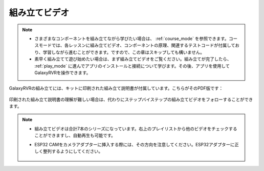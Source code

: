 組み立てビデオ
=========================

.. note::

    * さまざまなコンポーネントを組み立てながら学びたい場合は、 :ref:`course_mode` を参照できます。コースモードでは、各レッスンに組み立てビデオ、コンポーネントの原理、関連するテストコードが付属しており、学習しながら進むことができます。ですので、この章はスキップしても構いません。

    * 素早く組み立てて遊び始めたい場合は、まず組み立てビデオをご覧ください。組み立てが完了したら、 :ref:`play_mode` に進んでアプリのインストールと接続について学びます。その後、アプリを使用してGalaxyRVRを操作できます。


GalaxyRVRの組み立てには、キットに印刷された組み立て説明書が付属しています。こちらがそのPDF版です：

    .. raw:: html
    
        <a href="_static/pdf/z0112v10-a0001012-galaxyrvr.pdf" target="_blank">GalaxyRVR 組み立て説明書</a>

印刷された組み立て説明書の理解が難しい場合は、代わりにステップバイステップの組み立てビデオをフォローすることができます。

    .. raw:: html

        <iframe width="600" height="400" src="https://www.youtube.com/embed/videoseries?list=PLwWF-ICTWmB62DgzmHWZwilt0Le4vGFry" title="YouTube video player" frameborder="0" allow="accelerometer; autoplay; clipboard-write; encrypted-media; gyroscope; picture-in-picture; web-share" allowfullscreen></iframe>

.. note::

    * 組み立てビデオは合計7本のシリーズになっています。右上のプレイリストから他のビデオをチェックすることができますし、自動再生も可能です。

    * ESP32 CAMをカメラアダプターに挿入する際には、その方向を注意してください。ESP32アダプターに正しく整列するようにしてください。
    
        .. image:: img/esp32_cam_direction.png
            :width: 300
            :align: center
